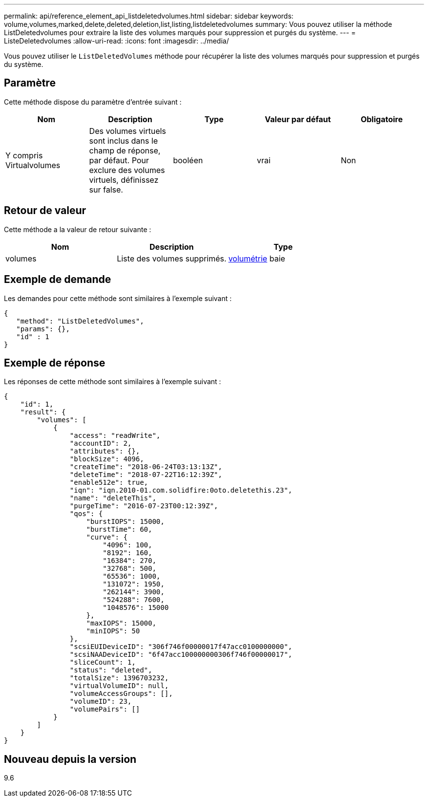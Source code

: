 ---
permalink: api/reference_element_api_listdeletedvolumes.html 
sidebar: sidebar 
keywords: volume,volumes,marked,delete,deleted,deletion,list,listing,listdeletedvolumes 
summary: Vous pouvez utiliser la méthode ListDeletedvolumes pour extraire la liste des volumes marqués pour suppression et purgés du système. 
---
= ListeDeletedvolumes
:allow-uri-read: 
:icons: font
:imagesdir: ../media/


[role="lead"]
Vous pouvez utiliser le `ListDeletedVolumes` méthode pour récupérer la liste des volumes marqués pour suppression et purgés du système.



== Paramètre

Cette méthode dispose du paramètre d'entrée suivant :

|===
| Nom | Description | Type | Valeur par défaut | Obligatoire 


 a| 
Y compris Virtualvolumes
 a| 
Des volumes virtuels sont inclus dans le champ de réponse, par défaut. Pour exclure des volumes virtuels, définissez sur false.
 a| 
booléen
 a| 
vrai
 a| 
Non

|===


== Retour de valeur

Cette méthode a la valeur de retour suivante :

|===
| Nom | Description | Type 


 a| 
volumes
 a| 
Liste des volumes supprimés.
 a| 
xref:reference_element_api_volume.adoc[volumétrie] baie

|===


== Exemple de demande

Les demandes pour cette méthode sont similaires à l'exemple suivant :

[listing]
----
{
   "method": "ListDeletedVolumes",
   "params": {},
   "id" : 1
}
----


== Exemple de réponse

Les réponses de cette méthode sont similaires à l'exemple suivant :

[listing]
----
{
    "id": 1,
    "result": {
        "volumes": [
            {
                "access": "readWrite",
                "accountID": 2,
                "attributes": {},
                "blockSize": 4096,
                "createTime": "2018-06-24T03:13:13Z",
                "deleteTime": "2018-07-22T16:12:39Z",
                "enable512e": true,
                "iqn": "iqn.2010-01.com.solidfire:0oto.deletethis.23",
                "name": "deleteThis",
                "purgeTime": "2016-07-23T00:12:39Z",
                "qos": {
                    "burstIOPS": 15000,
                    "burstTime": 60,
                    "curve": {
                        "4096": 100,
                        "8192": 160,
                        "16384": 270,
                        "32768": 500,
                        "65536": 1000,
                        "131072": 1950,
                        "262144": 3900,
                        "524288": 7600,
                        "1048576": 15000
                    },
                    "maxIOPS": 15000,
                    "minIOPS": 50
                },
                "scsiEUIDeviceID": "306f746f00000017f47acc0100000000",
                "scsiNAADeviceID": "6f47acc100000000306f746f00000017",
                "sliceCount": 1,
                "status": "deleted",
                "totalSize": 1396703232,
                "virtualVolumeID": null,
                "volumeAccessGroups": [],
                "volumeID": 23,
                "volumePairs": []
            }
        ]
    }
}
----


== Nouveau depuis la version

9.6

